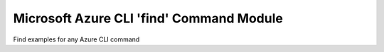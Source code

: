 Microsoft Azure CLI 'find' Command Module
=============================================

Find examples for any Azure CLI command 
